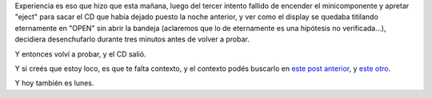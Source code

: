 .. title: Experiencia
.. slug: experiencia
.. date: 2005-10-17 17:44:19 UTC-03:00
.. tags: General
.. category: 
.. link: 
.. description: 
.. type: text
.. author: cHagHi
.. from_wp: True

Experiencia es eso que hizo que esta mañana, luego del tercer intento
fallido de encender el minicomponente y apretar "eject" para sacar el CD
que había dejado puesto la noche anterior, y ver como el display se
quedaba titilando eternamente en "OPEN" sin abrir la bandeja (aclaremos
que lo de eternamente es una hipótesis no verificada...), decidiera
desenchufarlo durante tres minutos antes de volver a probar.

Y entonces volví a probar, y el CD salió.

Y si creés que estoy loco, es que te falta contexto, y el contexto podés
buscarlo en `este post anterior`_, y `este otro`_.

| Y hoy también es lunes.

.. _este post anterior: http://chaghi.com.ar/blog/post/2005/07/25/lunes_sobrenaturales
.. _este otro: http://www.chaghi.com.ar/blog/post/2005/07/04/scary
